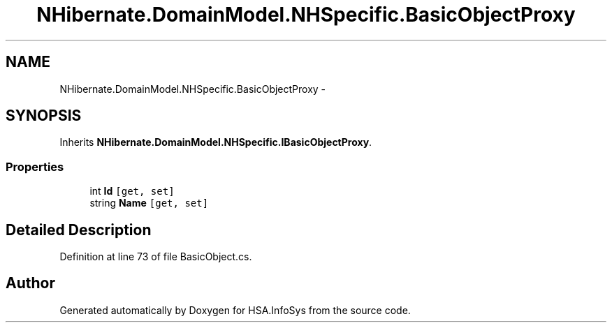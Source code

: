 .TH "NHibernate.DomainModel.NHSpecific.BasicObjectProxy" 3 "Fri Jul 5 2013" "Version 1.0" "HSA.InfoSys" \" -*- nroff -*-
.ad l
.nh
.SH NAME
NHibernate.DomainModel.NHSpecific.BasicObjectProxy \- 
.SH SYNOPSIS
.br
.PP
.PP
Inherits \fBNHibernate\&.DomainModel\&.NHSpecific\&.IBasicObjectProxy\fP\&.
.SS "Properties"

.in +1c
.ti -1c
.RI "int \fBId\fP\fC [get, set]\fP"
.br
.ti -1c
.RI "string \fBName\fP\fC [get, set]\fP"
.br
.in -1c
.SH "Detailed Description"
.PP 
Definition at line 73 of file BasicObject\&.cs\&.

.SH "Author"
.PP 
Generated automatically by Doxygen for HSA\&.InfoSys from the source code\&.

